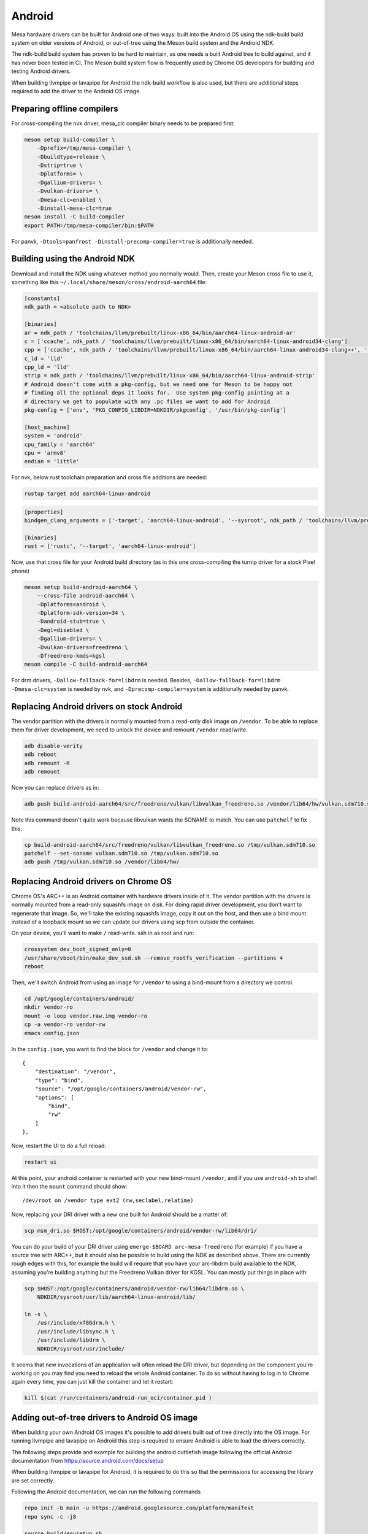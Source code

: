 Android
=======

Mesa hardware drivers can be built for Android one of two ways: built
into the Android OS using the ndk-build build system on older versions
of Android, or out-of-tree using the Meson build system and the
Android NDK.

The ndk-build build system has proven to be hard to maintain, as one
needs a built Android tree to build against, and it has never been
tested in CI.  The Meson build system flow is frequently used by
Chrome OS developers for building and testing Android drivers.

When building llvmpipe or lavapipe for Android the ndk-build workflow
is also used, but there are additional steps required to add the driver
to the Android OS image.

Preparing offline compilers
---------------------------

For cross-compiling the nvk driver, mesa_clc compiler binary needs to be
prepared first:

.. code-block:: sh

    meson setup build-compiler \
        -Dprefix=/tmp/mesa-compiler \
        -Dbuildtype=release \
        -Dstrip=true \
        -Dplatforms= \
        -Dgallium-drivers= \
        -Dvulkan-drivers= \
        -Dmesa-clc=enabled \
        -Dinstall-mesa-clc=true
    meson install -C build-compiler
    export PATH=/tmp/mesa-compiler/bin:$PATH

For panvk, ``-Dtools=panfrost -Dinstall-precomp-compiler=true`` is
additionally needed.

Building using the Android NDK
------------------------------

Download and install the NDK using whatever method you normally would.
Then, create your Meson cross file to use it, something like this
``~/.local/share/meson/cross/android-aarch64`` file:

.. code-block:: ini

    [constants]
    ndk_path = <absolute path to NDK>

    [binaries]
    ar = ndk_path / 'toolchains/llvm/prebuilt/linux-x86_64/bin/aarch64-linux-android-ar'
    c = ['ccache', ndk_path / 'toolchains/llvm/prebuilt/linux-x86_64/bin/aarch64-linux-android34-clang']
    cpp = ['ccache', ndk_path / 'toolchains/llvm/prebuilt/linux-x86_64/bin/aarch64-linux-android34-clang++', '-fno-exceptions', '-fno-unwind-tables', '-fno-asynchronous-unwind-tables', '--start-no-unused-arguments', '-static-libstdc++', '--end-no-unused-arguments']
    c_ld = 'lld'
    cpp_ld = 'lld'
    strip = ndk_path / 'toolchains/llvm/prebuilt/linux-x86_64/bin/aarch64-linux-android-strip'
    # Android doesn't come with a pkg-config, but we need one for Meson to be happy not
    # finding all the optional deps it looks for.  Use system pkg-config pointing at a
    # directory we get to populate with any .pc files we want to add for Android
    pkg-config = ['env', 'PKG_CONFIG_LIBDIR=NDKDIR/pkgconfig', '/usr/bin/pkg-config']

    [host_machine]
    system = 'android'
    cpu_family = 'aarch64'
    cpu = 'armv8'
    endian = 'little'

For nvk, below rust toolchain preparation and cross file additions are needed:

.. code-block:: sh

    rustup target add aarch64-linux-android

.. code-block:: ini

    [properties]
    bindgen_clang_arguments = ['-target', 'aarch64-linux-android', '--sysroot', ndk_path / 'toolchains/llvm/prebuilt/linux-x86_64/sysroot']

    [binaries]
    rust = ['rustc', '--target', 'aarch64-linux-android']

Now, use that cross file for your Android build directory (as in this
one cross-compiling the turnip driver for a stock Pixel phone)

.. code-block:: sh

    meson setup build-android-aarch64 \
        --cross-file android-aarch64 \
        -Dplatforms=android \
        -Dplatform-sdk-version=34 \
        -Dandroid-stub=true \
        -Degl=disabled \
        -Dgallium-drivers= \
        -Dvulkan-drivers=freedreno \
        -Dfreedreno-kmds=kgsl
    meson compile -C build-android-aarch64

For drm drivers, ``-Dallow-fallback-for=libdrm`` is needed. Besides,
``-Dallow-fallback-for=libdrm -Dmesa-clc=system`` is needed by nvk, and
``-Dprecomp-compiler=system`` is additionally needed by panvk.

Replacing Android drivers on stock Android
------------------------------------------

The vendor partition with the drivers is normally mounted from a
read-only disk image on ``/vendor``.  To be able to replace them for
driver development, we need to unlock the device and remount
``/vendor`` read/write.

.. code-block:: sh

    adb disable-verity
    adb reboot
    adb remount -R
    adb remount

Now you can replace drivers as in:

.. code-block:: sh

    adb push build-android-aarch64/src/freedreno/vulkan/libvulkan_freedreno.so /vendor/lib64/hw/vulkan.sdm710.so

Note this command doesn't quite work because libvulkan wants the
SONAME to match. You can use ``patchelf`` to fix this:

.. code-block:: sh

   cp build-android-aarch64/src/freedreno/vulkan/libvulkan_freedreno.so /tmp/vulkan.sdm710.so
   patchelf --set-soname vulkan.sdm710.so /tmp/vulkan.sdm710.so
   adb push /tmp/vulkan.sdm710.so /vendor/lib64/hw/

Replacing Android drivers on Chrome OS
--------------------------------------

Chrome OS's ARC++ is an Android container with hardware drivers inside
of it.  The vendor partition with the drivers is normally mounted from
a read-only squashfs image on disk.  For doing rapid driver
development, you don't want to regenerate that image.  So, we'll take
the existing squashfs image, copy it out on the host, and then use a
bind mount instead of a loopback mount so we can update our drivers
using scp from outside the container.

On your device, you'll want to make ``/`` read-write.  ssh in as root
and run:

.. code-block:: sh

    crossystem dev_boot_signed_only=0
    /usr/share/vboot/bin/make_dev_ssd.sh --remove_rootfs_verification --partitions 4
    reboot

Then, we'll switch Android from using an image for ``/vendor`` to using a
bind-mount from a directory we control.

.. code-block:: sh

    cd /opt/google/containers/android/
    mkdir vendor-ro
    mount -o loop vendor.raw.img vendor-ro
    cp -a vendor-ro vendor-rw
    emacs config.json

In the ``config.json``, you want to find the block for ``/vendor`` and
change it to::

            {
                "destination": "/vendor",
                "type": "bind",
                "source": "/opt/google/containers/android/vendor-rw",
                "options": [
                    "bind",
                    "rw"
                ]
            },

Now, restart the UI to do a full reload:

.. code-block:: sh

    restart ui

At this point, your android container is restarted with your new
bind-mount ``/vendor``, and if you use ``android-sh`` to shell into it
then the ``mount`` command should show::

    /dev/root on /vendor type ext2 (rw,seclabel,relatime)

Now, replacing your DRI driver with a new one built for Android should
be a matter of:

.. code-block:: sh

    scp msm_dri.so $HOST:/opt/google/containers/android/vendor-rw/lib64/dri/

You can do your build of your DRI driver using ``emerge-$BOARD
arc-mesa-freedreno`` (for example) if you have a source tree with
ARC++, but it should also be possible to build using the NDK as
described above.  There are currently rough edges with this, for
example the build will require that you have your arc-libdrm build
available to the NDK, assuming you're building anything but the
Freedreno Vulkan driver for KGSL.  You can mostly put things in place
with:

.. code-block:: sh

    scp $HOST:/opt/google/containers/android/vendor-rw/lib64/libdrm.so \
        NDKDIR/sysroot/usr/lib/aarch64-linux-android/lib/

    ln -s \
        /usr/include/xf86drm.h \
	/usr/include/libsync.h \
	/usr/include/libdrm \
	NDKDIR/sysroot/usr/include/

It seems that new invocations of an application will often reload the
DRI driver, but depending on the component you're working on you may
find you need to reload the whole Android container.  To do so without
having to log in to Chrome again every time, you can just kill the
container and let it restart:

.. code-block:: sh

    kill $(cat /run/containers/android-run_oci/container.pid )

Adding out-of-tree drivers to Android OS image
----------------------------------------------

When building your own Android OS images it's possible to add
drivers built out of tree directly into the OS image. For
running llvmpipe and lavapipe on Android this step is required
to ensure Android is able to load the drivers correctly.

The following steps provide and example for building
the android cuttlefish image following the official Android
documentation from https://source.android.com/docs/setup

When building llvmpipe or lavapipe for Android, it is required
to do this so that the permissions for accessing the library
are set correctly.

Following the Android documentation, we can run the following
commands

.. code-block:: sh

   repo init -b main -u https://android.googlesource.com/platform/manifest
   repo sync -c -j8

   source build/envsetup.sh
   lunch aosp_cf_x86_64_phone-trunk_staging-userdebug

Be aware that the sync command can take a long time to run as
it will download all of the source code. This will set up
the ``aosp_cf_x86_64_phone-trunk_staging-userdebug`` build target
for Android. Please note that the x86_64 cuttlefish target will require
you to build mesa for 32bit and 64bit. Next we need to copy the build
driver libraries into the source tree of Android and patch the binary names.

.. code-block:: sh

   mkdir prebuilts/mesa
   mkdir prebuilts/mesa/x86_64
   mkdir prebuilts/mesa/x86
   cp ${INSTALL_PREFIX_64}/lib/libEGL.so prebuilts/mesa/x86_64/
   cp ${INSTALL_PREFIX_64}/lib/libgallium_dri.so prebuilts/mesa/x86_64/
   cp ${INSTALL_PREFIX_64}/lib/libGLESv1_CM.so  prebuilts/mesa/x86_64/
   cp ${INSTALL_PREFIX_64}/lib/libGLESv2.so  prebuilts/mesa/x86_64/
   cp ${INSTALL_PREFIX_64}/lib/libvulkan_lvp.so prebuilts/mesa/x86_64/
   cp ${INSTALL_PREFIX_32}/lib/libEGL.so prebuilts/mesa/x86
   cp ${INSTALL_PREFIX_32}/lib/libgallium_dri.so prebuilts/mesa/x86/
   cp ${INSTALL_PREFIX_32}/lib/libGLESv1_CM.so  prebuilts/mesa/x86
   cp ${INSTALL_PREFIX_32}/lib/libGLESv2.so  prebuilts/mesa/x86
   cp ${INSTALL_PREFIX_32}/lib/libvulkan_lvp.so prebuilts/mesa/x86

   patchelf --set-soname libEGL_lp.so prebuilts/mesa/x86_64/libEGL.so
   patchelf --set-soname libGLESv1_CM_lp.so prebuilts/mesa/x86_64/libGLESv1_CM.so
   patchelf --set-soname libGLESv2_lp.so prebuilts/mesa/x86_64/libGLESv2.so
   patchelf --set-soname vulkan.lvp.so prebuilts/mesa/x86_64/libvulkan_lvp.so
   patchelf --set-soname libEGL_lp.so prebuilts/mesa/x86/libEGL.so
   patchelf --set-soname libGLESv1_CM_lp.so prebuilts/mesa/x86/libGLESv1_CM.so
   patchelf --set-soname libGLESv2_lp.so prebuilts/mesa/x86/libGLESv2.so
   patchelf --set-soname vulkan.lvp.so prebuilts/mesa/x86/libvulkan_lvp.so

We then need to create an ``prebuilts/mesa/Android.bp`` build file to include
the libraries in the build.

.. code-block::

   cc_prebuilt_library_shared {
       name: "libgallium_dri",
       arch: {
           x86_64: {
               srcs: ["x86_64/libgallium_dri.so"],
           },
           x86: {
               srcs: ["x86/libgallium_dri.so"],
           },
       },
       strip: {
           none: true,
       },
       relative_install_path: "egl",
       shared_libs: ["libc", "libdl", "liblog", "libm"],
       check_elf_files: false,
       vendor: true
   }

   cc_prebuilt_library_shared {
       name: "libEGL_lp",
       arch: {
           x86_64: {
               srcs: ["x86_64/libEGL.so"],
           },
           x86: {
               srcs: ["x86/libEGL.so"],
           },
       },
       strip: {
           none: true,
       },
       relative_install_path: "egl",
       shared_libs: ["libc", "libdl", "liblog", "libm", "libcutils", "libdrm", "libhardware", "liblog", "libnativewindow", "libsync"],
       check_elf_files: false,
       vendor: true
   }

   cc_prebuilt_library_shared {
       name: "libGLESv1_CM_lp",
       arch: {
           x86_64: {
               srcs: ["x86_64/libGLESv1_CM.so"],
           },
           x86: {
               srcs: ["x86/libGLESv1_CM.so"],
           },
       },
       strip: {
           none: true,
       },
       relative_install_path: "egl",
       shared_libs: ["libc", "libdl", "liblog", "libm"],
       check_elf_files: false,
       vendor: true
   }

   cc_prebuilt_library_shared {
       name: "libGLESv2_lp",
       arch: {
           x86_64: {
               srcs: ["x86_64/libGLESv2.so"],
           },
           x86: {
               srcs: ["x86_64/libGLESv2.so"],
           },
       },
       strip: {
           none: true,
       },
       relative_install_path: "egl",
       shared_libs: ["libc", "libdl", "liblog", "libm"],
       check_elf_files: false,
       vendor: true
   }

   cc_prebuilt_library_shared {
       name: "vulkan.lvp",
       arch: {
           x86_64: {
               srcs: ["x86_64/libvulkan_lvp.so"],
           },
           x86: {
               srcs: ["x86/libvulkan_lvp.so"],
           },
       },
       strip: {
           none: true,
       },
       relative_install_path: "hw",
       shared_libs: ["libc", "libdl", "liblog", "libm", "libcutils", "libdrm", "liblog", "libnativewindow", "libsync", "libz"],
       vendor: true
   }


Next we need to update the device configuration to include the libraries
in the build, as well as set the appropriate system properties. We can
create the file
``device/google/cuttlefish/shared/mesa/device_vendor.mk``


.. code-block:: makefile

   PRODUCT_SOONG_NAMESPACES += prebuilts/mesa
   PRODUCT_PACKAGES += libglapi \
                       libGLESv1_CM_lp \
                       libGLESv2_lp \
                       libEGL_lp \
                       libgallium_dri.so \
                       vulkan.lvp
   PRODUCT_VENDOR_PROPERTIES += \
           ro.hardware.egl=lp \
           ro.hardware.vulkan=lvp \
           mesa.libgl.always.software=true \
           mesa.android.no.kms.swrast=true \
           debug.hwui.renderer=opengl \
           ro.gfx.angle.supported=false \
           debug.sf.disable_hwc_vds=1 \
           ro.vendor.hwcomposer.mode=client

Also the file ``device/google/cuttlefish/shared/mesa/BoardConfig.mk``

.. code-block:: makefile

   BOARD_VENDOR_SEPOLICY_DIRS += \
           device/google/cuttlefish/shared/mesa/sepolicy

Next the file ``device/google/cuttlefish/shared/mesa/sepolicy/file_contexts``

.. code-block:: sh

   /vendor/lib(64)?/egl/libEGL_lp\.so u:object_r:same_process_hal_file:s0
   /vendor/lib(64)?/egl/libGLESv1_CM_lp\.so u:object_r:same_process_hal_file:s0
   /vendor/lib(64)?/egl/libGLESv2_lp\.so u:object_r:same_process_hal_file:s0
   /vendor/lib(64)?/libglapi\.so u:object_r:same_process_hal_file:s0
   /vendor/lib(64)?/libgallium_dri\.so u:object_r:same_process_hal_file:s0
   /vendor/lib(64)?/hw/vulkan\.lvp\.so u:object_r:same_process_hal_file:s0

After creating these files we need to modify the existing config files
to include these build files. First we modify
``device/google/cuttlefish/shared/phone/device_vendor.mk``
to add the below code in the spot where other device_vendor
files are included.

.. code-block:: sh

   $(call inherit-product, device/google/cuttlefish/shared/mesa/device_vendor.mk)

Lastly we modify
``device/google/cuttlefish/vsoc_x86_64/BoardConfig.mk`` to include
the following line where the other BoardConfig files are included

.. code-block:: sh

   -include device/google/cuttlefish/shared/mesa/BoardConfig.mk

Then we are set to continue following the official instructions to
build the cuttlefish target and run it in the cuttlefish emulator.
